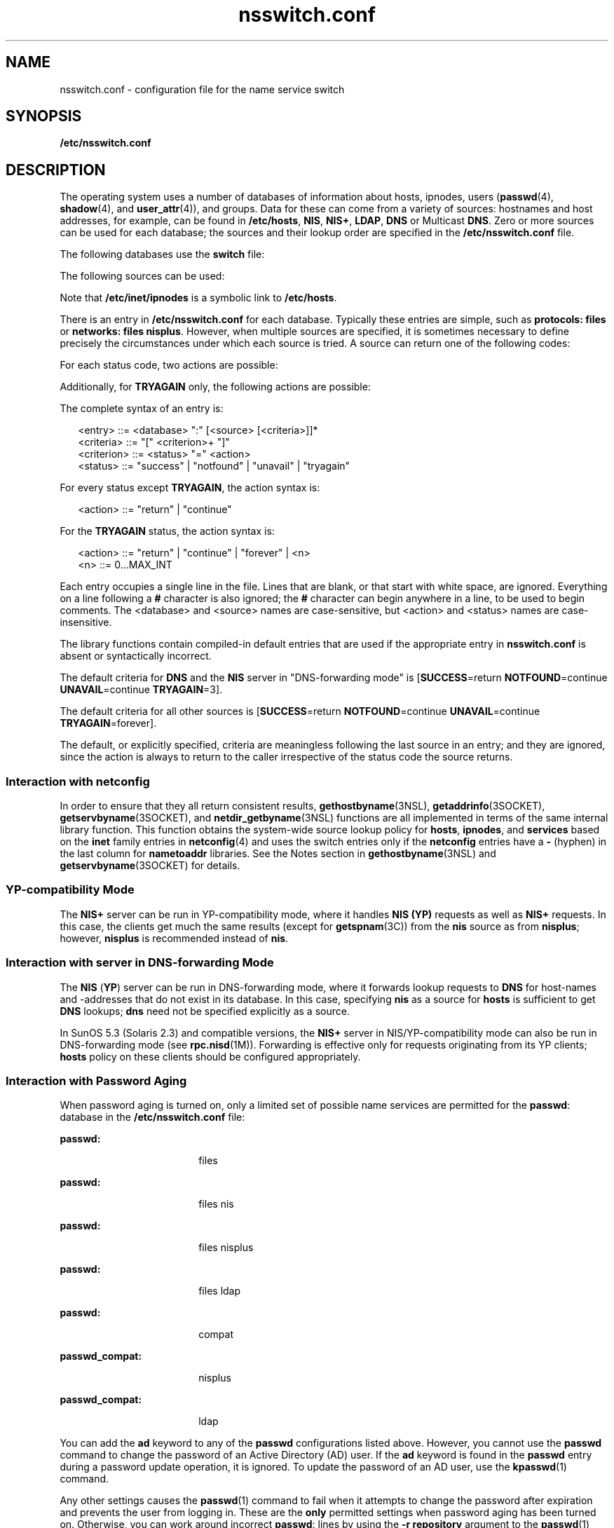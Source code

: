'\" te
.\" Copyright (c) 2008, Sun Microsystems, Inc. All Rights Reserved.
.\" CDDL HEADER START
.\"
.\" The contents of this file are subject to the terms of the
.\" Common Development and Distribution License (the "License").
.\" You may not use this file except in compliance with the License.
.\"
.\" You can obtain a copy of the license at usr/src/OPENSOLARIS.LICENSE
.\" or http://www.opensolaris.org/os/licensing.
.\" See the License for the specific language governing permissions
.\" and limitations under the License.
.\"
.\" When distributing Covered Code, include this CDDL HEADER in each
.\" file and include the License file at usr/src/OPENSOLARIS.LICENSE.
.\" If applicable, add the following below this CDDL HEADER, with the
.\" fields enclosed by brackets "[]" replaced with your own identifying
.\" information: Portions Copyright [yyyy] [name of copyright owner]
.\"
.\" CDDL HEADER END
.TH nsswitch.conf 4 "6 Nov 2008" "SunOS 5.11" "File Formats"
.SH NAME
nsswitch.conf \- configuration file for the name service switch
.SH SYNOPSIS
.LP
.nf
\fB/etc/nsswitch.conf\fR
.fi

.SH DESCRIPTION
.sp
.LP
The operating system uses a number of databases of information about hosts,
ipnodes, users (\fBpasswd\fR(4),
.BR shadow (4),
and
.BR user_attr (4)),
and
groups. Data for these can come from a variety of sources: hostnames and host
addresses, for example, can be found in
.BR /etc/hosts ,
.BR NIS ,
.BR NIS+ ,
.BR LDAP ,
\fBDNS\fR or Multicast
.BR DNS .
Zero or more sources
can be used for each database; the sources and their lookup order are specified
in the \fB/etc/nsswitch.conf\fR file.
.sp
.LP
The following databases use the
.B switch
file:
.sp

.sp
.TS
tab();
cw(2.18i) cw(3.32i)
lw(2.18i) lw(3.32i)
.
DatabaseUsed By
\fBaliases\fR\fBsendmail\fR(1M)
\fBauth_attr\fR\fBgetauthnam\fR(3SECDB)
\fBautomount\fR\fBautomount\fR(1M)
\fBbootparams\fR\fBrpc.bootparamd\fR(1M)
\fBethers\fR\fBethers\fR(3SOCKET)
\fBgroup\fR\fBgetgrnam\fR(3C)
\fBhosts\fRT{
\fBgethostbyname\fR(3NSL), \fBgetaddrinfo\fR(3SOCKET). See \fBInteraction with netconfig\fR.
T}
\fBipnodes\fRSame as \fBhosts\fR.
\fBnetgroup\fR\fBinnetgr\fR(3C)
\fBnetmasks\fR\fBifconfig\fR(1M)
\fBnetworks\fR\fBgetnetbyname\fR(3SOCKET)
\fBpasswd\fRT{
\fBgetpwnam\fR(3C), \fBgetspnam\fR(3C), \fBgetauusernam\fR(3BSM), \fBgetusernam\fR(3SECDB)
T}
\fBprinters\fRT{
\fBlp\fR(1), \fBlpstat\fR(1), \fBcancel\fR(1), \fBlpr\fR(1B), \fBlpq\fR(1B), \fBlprm\fR(1B), \fBin.lpd\fR(1M), \fBlpadmin\fR(1M), \fBlpget\fR(1M), \fBlpset\fR(1M)
T}
\fBprof_attr\fR\fBgetprofnam\fR(3SECDB), \fBgetexecprof\fR(3SECDB)
\fBproject\fRT{
\fBgetprojent\fR(3PROJECT), \fBgetdefaultproj\fR(3PROJECT), \fBinproj\fR(3PROJECT), \fBnewtask\fR(1), \fBsetproject\fR(3PROJECT)
T}
\fBprotocols\fR\fBgetprotobyname\fR(3SOCKET)
\fBpublickey\fR\fBgetpublickey\fR(3NSL), \fBsecure_rpc\fR(3NSL)
\fBrpc\fR\fBgetrpcbyname\fR(3NSL)
\fBservices\fR\fBgetservbyname\fR(3SOCKET).
See \fBInteraction with netconfig\fR.
\fBuser_attr\fR\fBgetuserattr\fR(3SECDB)
.TE

.sp
.LP
The following sources can be used:
.sp

.sp
.TS
tab();
cw(2.18i) cw(3.32i)
lw(2.18i) lw(3.32i)
.
SourceUses
\fBfiles\fRT{
\fB/etc/hosts\fR, \fB/etc/passwd\fR, \fB/etc/inet/ipnodes\fR, \fB/etc/shadow\fR, \fB/etc/security/auth_attr\fR, \fB/etc/user_attr\fR
T}
\fBnis\fR\fBNIS\fR(\fBYP\fR)
\fBnisplus\fR\fBNIS+\fR
\fBldap\fR\fBLDAP\fR
\fBad\fRActive Directory
\fBdns\fRT{
Valid only for hosts and ipnodes. Uses the Internet Domain Name Service.
T}
\fBmdns\fRT{
Valid only for hosts and ipnodes. Uses the Multicast Domain Name Service.
T}
\fBcompat\fRT{
Valid only for \fBpasswd\fR and \fBgroup\fR. Implements \fB+\fR and \fB-.\fR See \fBInteraction with +/- syntax\fR.
T}
\fBuser\fRT{
Valid only for printers. Implements support for \fB${HOME}/.printers\fR.
T}
.TE

.sp
.LP
Note that
.B /etc/inet/ipnodes
is a symbolic link to
.BR /etc/hosts .
.sp
.LP
There is an entry in \fB/etc/nsswitch.conf\fR for each database. Typically
these entries are simple, such as \fBprotocols: files\fR or \fBnetworks: files
nisplus\fR. However, when multiple sources are specified, it is sometimes
necessary to define precisely the circumstances under which each source is
tried. A source can return one of the following codes:
.sp

.sp
.TS
tab();
cw(2.18i) cw(3.32i)
lw(2.18i) lw(3.32i)
.
StatusMeaning
\fBSUCCESS\fRRequested database entry was found.
\fBUNAVAIL\fRT{
Source is not configured on this system or internal failure.
T}
\fBNOTFOUND\fRSource responded "\fBno such entry\fR"
\fBTRYAGAIN\fRT{
Source is busy or not responding, might respond to retries.
T}
.TE

.sp
.LP
For each status code, two actions are possible:
.sp

.sp
.TS
tab();
cw(2.18i) cw(3.32i)
lw(2.18i) lw(3.32i)
.
ActionMeaning
\fBcontinue\fRTry the next source in the list.
\fBreturn\fRReturn now.
.TE

.sp
.LP
Additionally, for
.B TRYAGAIN
only, the following actions are possible:
.sp

.sp
.TS
tab();
cw(2.18i) cw(3.32i)
lw(2.18i) lw(3.32i)
.
ActionMeaning
\fBforever\fRRetry the current source forever.
\fIn\fRT{
Retry the current source \fIn\fR more times, where \fIn\fR is an integer between \fB0\fR and \fBMAX_INT\fR (that is, 2.14 billion). After \fIn\fR retries has been exhausted, the \fBTRYAGAIN\fR action transitions to \fBcontinue\fR, until a future request receives a response, at which time \fBTRYAGAIN\fR=\fIn\fR is restored.
T}
.TE

.sp
.LP
The complete syntax of an entry is:
.sp
.in +2
.nf
<entry>     ::= <database> ":" [<source> [<criteria>]]*
<criteria>  ::= "[" <criterion>+ "]"
<criterion> ::= <status> "=" <action>
<status>    ::= "success" | "notfound" | "unavail" | "tryagain"
.fi
.in -2

.sp
.LP
For every status except
.BR TRYAGAIN ,
the action syntax is:
.sp
.in +2
.nf
<action>    ::= "return"  | "continue"
.fi
.in -2

.sp
.LP
For the
.B TRYAGAIN
status, the action syntax is:
.sp
.in +2
.nf
<action>    ::= "return"  | "continue" | "forever" | <n>
<n>         ::= 0.\|.\|.MAX_INT
.fi
.in -2

.sp
.LP
Each entry occupies a single line in the file. Lines that are blank, or that
start with white space, are ignored. Everything on a line following a \fB#\fR
character is also ignored; the
.B #
character can begin anywhere in a line,
to be used to begin comments. The <database> and <source> names are
case-sensitive, but <action> and <status> names are case-insensitive.
.sp
.LP
The library functions contain compiled-in default entries that are used if the
appropriate entry in \fBnsswitch.conf\fR is absent or syntactically
incorrect.
.sp
.LP
The default criteria for \fBDNS\fR and the \fBNIS\fR server in "DNS-forwarding
mode" is [\fBSUCCESS\fR=return \fBNOTFOUND\fR=continue \fBUNAVAIL\fR=continue
.BR TRYAGAIN =3].
.sp
.LP
The default criteria for all other sources is [\fBSUCCESS\fR=return
\fBNOTFOUND\fR=continue \fBUNAVAIL\fR=continue \fBTRYAGAIN\fR=forever].
.sp
.LP
The default, or explicitly specified, criteria are meaningless following the
last source in an entry; and they are ignored, since the action is always to
return to the caller irrespective of the status code the source returns.
.SS "Interaction with \fBnetconfig\fR"
.sp
.LP
In order to ensure that they all return consistent results,
.BR gethostbyname (3NSL),
\fBgetaddrinfo\fR(3SOCKET),
.BR getservbyname (3SOCKET),
and \fBnetdir_getbyname\fR(3NSL) functions are
all implemented in terms of the same internal library function. This function
obtains the system-wide source lookup policy for
.BR hosts ,
.BR ipnodes ,
and
.B services
based on the
.B inet
family entries in \fBnetconfig\fR(4)
and uses the switch entries only if the \fBnetconfig\fR entries have a \fB-\fR
(hyphen) in the last column for
.B nametoaddr
libraries. See the Notes
section in \fBgethostbyname\fR(3NSL) and \fBgetservbyname\fR(3SOCKET) for
details.
.SS "YP-compatibility Mode"
.sp
.LP
The
.B NIS+
server can be run in YP-compatibility mode, where it handles
\fBNIS (YP)\fR requests as well as \fBNIS+\fR requests. In this case, the
clients get much the same results (except for \fBgetspnam\fR(3C)) from the
\fBnis\fR source as from
.BR nisplus ;
however,
.B nisplus
is recommended
instead of
.BR nis .
.SS "Interaction with server in DNS-forwarding Mode"
.sp
.LP
The
.B NIS
(\fBYP\fR) server can be run in DNS-forwarding mode, where it
forwards lookup requests to
.B DNS
for host-names and -addresses that do not
exist in its database. In this case, specifying
.B nis
as a source for
\fBhosts\fR is sufficient to get \fBDNS\fR lookups; \fBdns\fR need not be
specified explicitly as a source.
.sp
.LP
In SunOS 5.3 (Solaris 2.3) and compatible versions, the
.B NIS+
server in
NIS/YP-compatibility mode can also be run in DNS-forwarding mode (see
.BR rpc.nisd (1M)).
Forwarding is effective only for requests originating from
its YP clients;
.B hosts
policy on these clients should be configured
appropriately.
.SS "Interaction with Password Aging"
.sp
.LP
When password aging is turned on, only a limited set of possible name services
are permitted for the
.BR passwd :
database in the \fB/etc/nsswitch.conf\fR
file:
.sp
.ne 2
.mk
.na
.B passwd:
.ad
.RS 18n
.rt
files
.RE

.sp
.ne 2
.mk
.na
.B passwd:
.ad
.RS 18n
.rt
files nis
.RE

.sp
.ne 2
.mk
.na
.B passwd:
.ad
.RS 18n
.rt
files nisplus
.RE

.sp
.ne 2
.mk
.na
.B passwd:
.ad
.RS 18n
.rt
files ldap
.RE

.sp
.ne 2
.mk
.na
.B passwd:
.ad
.RS 18n
.rt
compat
.RE

.sp
.ne 2
.mk
.na
.B passwd_compat:
.ad
.RS 18n
.rt
nisplus
.RE

.sp
.ne 2
.mk
.na
.B passwd_compat:
.ad
.RS 18n
.rt
ldap
.RE

.sp
.LP
You can add the
.B ad
keyword to any of the
.B passwd
configurations
listed above. However, you cannot use the
.B passwd
command to change the
password of an Active Directory (AD) user. If the
.B ad
keyword is found in
the
.B passwd
entry during a password update operation, it is ignored. To
update the password of an AD user, use the
.BR kpasswd (1)
command.
.sp
.LP
Any other settings causes the
.BR passwd (1)
command to fail when it attempts
to change the password after expiration and prevents the user from logging in.
These are the
.B only
permitted settings when password aging has been turned
on. Otherwise, you can work around incorrect
.BR passwd :
lines by using the
\fB-r repository\fR argument to the
.BR passwd (1)
command and using \fBpasswd
-r repository\fR to override the \fBnsswitch.conf\fR settings and specify in
which name service you want to modify your password.
.SS "Interaction with +/- syntax"
.sp
.LP
Releases prior to SunOS 5.0 did not have the name service switch but did allow
the user some policy control. In
.B /etc/passwd
one could have entries of
the form
.I +user
(include the specified user from
.B NIS
passwd.byname),
\fI-user\fR (exclude the specified user) and \fB+\fR (include everything,
except excluded users, from
.B NIS
passwd.byname). The desired behavior was
often
.BR "everything in the file followed by everything in NIS" ,
expressed by
a solitary
.B +
at the end of
.BR /etc/passwd .
The switch provides an
alternative for this case (\fBpasswd: files nis\fR) that does not require
\fB+\fR entries in \fB/etc/passwd\fR and \fB/etc/shadow\fR (the latter is a new
addition to SunOS 5.0, see \fBshadow\fR(4)).
.sp
.LP
If this is not sufficient, the
.B NIS/YP
compatibility source provides full
+/- semantics. It reads
.B /etc/passwd
for \fBgetpwnam\fR(3C) functions and
\fB/etc/shadow\fR for \fBgetspnam\fR(3C) functions and, if it finds +/-
entries, invokes an appropriate source. By default, the source is \fBnis\fR,
but this can be overridden by specifying
.B nisplus
or
.B ldap
as the
source for the pseudo-database \fBpasswd_compat\fR.
.sp
.LP
Note that in compat mode, for every
.B /etc/passwd
entry, there must be a
corresponding entry in the
.B /etc/shadow
file.
.sp
.LP
The NIS/YP compatibility source also provides full +/- semantics for
.BR group ;
the relevant pseudo-database is \fBgroup_compat\fR.
.SS "Useful Configurations"
.sp
.LP
The compiled-in default entries for all databases use
.B "NIS (YP)"
as the
enterprise level name service and are identical to those in the default
configuration of this file:
.sp
.ne 2
.mk
.na
.B passwd:
.ad
.RS 15n
.rt
files nis
.RE

.sp
.ne 2
.mk
.na
.B group:
.ad
.RS 15n
.rt
files nis
.RE

.sp
.ne 2
.mk
.na
.B hosts:
.ad
.RS 15n
.rt
nis [NOTFOUND=return] files
.RE

.sp
.ne 2
.mk
.na
.B ipnodes:
.ad
.RS 15n
.rt
nis [NOTFOUND=return] files
.RE

.sp
.ne 2
.mk
.na
.B networks:
.ad
.RS 15n
.rt
nis [NOTFOUND=return] files
.RE

.sp
.ne 2
.mk
.na
.B protocols:
.ad
.RS 15n
.rt
nis [NOTFOUND=return] files
.RE

.sp
.ne 2
.mk
.na
.B rpc:
.ad
.RS 15n
.rt
nis [NOTFOUND=return] files
.RE

.sp
.ne 2
.mk
.na
.B ethers:
.ad
.RS 15n
.rt
nis [NOTFOUND=return] files
.RE

.sp
.ne 2
.mk
.na
.B netmasks:
.ad
.RS 15n
.rt
nis [NOTFOUND=return] files
.RE

.sp
.ne 2
.mk
.na
.B bootparams:
.ad
.RS 15n
.rt
nis [NOTFOUND=return] files
.RE

.sp
.ne 2
.mk
.na
.B publickey:
.ad
.RS 15n
.rt
nis [NOTFOUND=return] files
.RE

.sp
.ne 2
.mk
.na
.B netgroup:
.ad
.RS 15n
.rt
nis
.RE

.sp
.ne 2
.mk
.na
.B automount:
.ad
.RS 15n
.rt
files nis
.RE

.sp
.ne 2
.mk
.na
.B aliases:
.ad
.RS 15n
.rt
files nis
.RE

.sp
.ne 2
.mk
.na
.B services:
.ad
.RS 15n
.rt
files nis
.RE

.sp
.ne 2
.mk
.na
.B printers:
.ad
.RS 15n
.rt
user files nis nisplus
.RE

.sp
.ne 2
.mk
.na
.B auth_attr
.ad
.RS 15n
.rt
files nis
.RE

.sp
.ne 2
.mk
.na
\fBprof_attr\fR
.ad
.RS 15n
.rt
files nis
.RE

.sp
.ne 2
.mk
.na
.B project
.ad
.RS 15n
.rt
files nis
.RE

.sp
.LP
Note that the \fBfiles\fR source for the \fBipnodes\fR and \fBhosts\fR
databases is identical, as
.B /etc/inet/ipnodes
is a symbolic link to
.BR /etc/hosts .
Because other sources for the
.B ipnodes
and
.BR hosts
databases are different, do not remove the
.B ipnodes
line from the
\fB/etc/nsswitch.conf\fR file.
.sp
.LP
The policy \fBnis [NOTFOUND=return] files\fR implies: if
.B nis
is
.BR UNAVAIL ,
continue on to
.BR files ,
and if
.B nis
returns
.BR NOTFOUND ,
return to the caller. In other words, treat
.B nis
as the
authoritative source of information and try \fBfiles\fR only if
.B nis
is
down. This, and other policies listed in the default configuration above, are
identical to the hard-wired policies in SunOS releases prior to 5.0.
.sp
.LP
If compatibility with the +/- syntax for
.B passwd
and
.B group
is
required, simply modify the entries for
.B passwd
and
.B group
to:
.sp
.ne 2
.mk
.na
.B passwd:
.ad
.RS 11n
.rt
compat
.RE

.sp
.ne 2
.mk
.na
.B group:
.ad
.RS 11n
.rt
compat
.RE

.sp
.LP
If
.B NIS+
is the enterprise level name service, the default configuration
should be modified to use
.B nisplus
instead of
.B nis
for every database
on client machines. The file
.B /etc/nsswitch.nisplus
contains a sample
configuration that can be copied to \fB/etc/nsswitch.conf\fR to set this
policy.
.sp
.LP
If
.B LDAP
is the enterprise level name service, the default configuration
should be modified to use
.B ldap
instead of
.B nis
for every database on
client machines. The file
.B /etc/nsswitch.ldap
contains a sample
configuration that can be copied to \fB/etc/nsswitch.conf\fR to set this
policy.
.sp
.LP
When using Active Directory,
.B dns
is required to perform hosts
resolution.
.sp
.LP
If the use of +/- syntax is desired in conjunction with
.BR nisplus ,
use the
following four entries:
.sp
.ne 2
.mk
.na
.B passwd:
.ad
.RS 18n
.rt
compat
.RE

.sp
.ne 2
.mk
.na
.B passwd_compat:
.ad
.RS 18n
.rt
nisplus OR ldap
.RE

.sp
.ne 2
.mk
.na
.B group:
.ad
.RS 18n
.rt
compat
.RE

.sp
.ne 2
.mk
.na
.B group_compat:
.ad
.RS 18n
.rt
nisplus OR ldap
.RE

.sp
.LP
In order to get information from the Internet Domain Name Service for hosts
that are not listed in the enterprise level name service,
.B NIS+
or
.BR LDAP ,
use the following configuration and set up the
\fB/etc/resolv.conf\fR file (see
.BR resolv.conf (4)
for more details):
.sp
.ne 2
.mk
.na
.B hosts:
.ad
.RS 10n
.rt
nisplus dns [NOTFOUND=return] files
.RE

.sp
.LP
or
.sp
.ne 2
.mk
.na
.B hosts:
.ad
.RS 10n
.rt
ldap dns [NOTFOUND=return] files
.RE

.SS "Enumeration - \fBgetXXXent()\fR"
.sp
.LP
Many of the databases have enumeration functions:
.B passwd
has
.BR getpwent() ,
\fBhosts\fR has
.BR gethostent() ,
and so on. These were
reasonable when the only source was \fBfiles\fR but often make little sense for
hierarchically structured sources that contain large numbers of entries, much
less for multiple sources. The interfaces are still provided and the
implementations strive to provide reasonable results, but the data returned can
be incomplete (enumeration for
.B hosts
is simply not supported by the
\fBdns\fR source), inconsistent (if multiple sources are used), formatted in an
unexpected fashion (for a host with a canonical name and three aliases, the
\fBnisplus\fR source returns four hostents, and they might not be consecutive),
or very expensive (enumerating a
.B passwd
database of 5,000 users is
probably a bad idea). Furthermore, multiple threads in the same process using
the same reentrant enumeration function (\fBgetXXXent_r()\fR are supported
beginning with SunOS 5.3) share the same enumeration position; if they
interleave calls, they enumerate disjoint subsets of the same database.
.sp
.LP
In general, the use of the enumeration functions is deprecated. In the case of
.BR passwd ,
.BR shadow ,
and
.BR group ,
it might sometimes be appropriate
to use
.BR fgetgrent() ,
\fBfgetpwent()\fR, and \fBfgetspent()\fR (see
.BR getgrnam (3C),
.BR getpwnam (3C),
and
.BR getspnam "(3C), respectively),"
which use only the \fBfiles\fR source.
.SH FILES
.sp
.LP
A source named SSS is implemented by a shared object named
.BR nss_SSS.so.1
that resides in
.BR /usr/lib .
.sp
.ne 2
.mk
.na
\fB/etc/nsswitch.conf\fR
.ad
.RS 29n
.rt
Configuration file.
.RE

.sp
.ne 2
.mk
.na
.B /usr/lib/nss_compat.so.1
.ad
.RS 29n
.rt
Implements
.B compat
source.
.RE

.sp
.ne 2
.mk
.na
.B /usr/lib/nss_dns.so.1
.ad
.RS 29n
.rt
Implements
.B dns
source.
.RE

.sp
.ne 2
.mk
.na
\fB/usr/lib/nss_files.so.1\fR
.ad
.RS 29n
.rt
Implements \fBfiles\fR source.
.RE

.sp
.ne 2
.mk
.na
.B /usr/lib/nss_mdns.so.1
.ad
.RS 29n
.rt
Implements
.B mdns
source.
.RE

.sp
.ne 2
.mk
.na
.B /usr/lib/nss_nis.so.1
.ad
.RS 29n
.rt
Implements
.B nis
source.
.RE

.sp
.ne 2
.mk
.na
.B /usr/lib/nss_nisplus.so.1
.ad
.RS 29n
.rt
Implements
.B nisplus
source.
.RE

.sp
.ne 2
.mk
.na
.B /usr/lib/nss_ldap.so.1
.ad
.RS 29n
.rt
Implements
.B ldap
source.
.RE

.sp
.ne 2
.mk
.na
.B /usr/lib/nss_ad.so.1
.ad
.RS 29n
.rt
Implements ad source.
.RE

.sp
.ne 2
.mk
.na
.B /usr/lib/nss_user.so.1
.ad
.RS 29n
.rt
Implements
.B user
source.
.RE

.sp
.ne 2
.mk
.na
\fB/etc/netconfig\fR
.ad
.RS 29n
.rt
Configuration file for \fBnetdir\fR(3NSL) functions that redirects
hosts/devices policy to the switch.
.RE

.sp
.ne 2
.mk
.na
\fB/etc/nsswitch.files\fR
.ad
.RS 29n
.rt
Sample configuration file that uses \fBfiles\fR only.
.RE

.sp
.ne 2
.mk
.na
.B /etc/nsswitch.nis
.ad
.RS 29n
.rt
Sample configuration file that uses \fBfiles\fR and \fBnis\fR.
.RE

.sp
.ne 2
.mk
.na
.B /etc/nsswitch.nisplus
.ad
.RS 29n
.rt
Sample configuration file that uses \fBfiles\fR and \fBnisplus\fR.
.RE

.sp
.ne 2
.mk
.na
.B /etc/nsswitch.ldap
.ad
.RS 29n
.rt
Sample configuration file that uses \fBfiles\fR and \fBldap\fR.
.RE

.sp
.ne 2
.mk
.na
.B /etc/nsswitch.ad
.ad
.RS 29n
.rt
Sample configuration file that uses \fBfiles\fR and \fBad\fR.
.RE

.sp
.ne 2
.mk
.na
.B /etc/nsswitch.dns
.ad
.RS 29n
.rt
Sample configuration file that uses
.BR files ,
\fBdns\fR and \fBmdns\fR
(\fBdns\fR and \fBmdns\fR only for hosts).
.RE

.SH SEE ALSO
.sp
.LP
.BR kpasswd (1),
.BR ldap (1),
.BR newtask (1),
.BR NIS+ (1),
.BR passwd (1),
.BR automount (1M),
\fBifconfig\fR(1M), \fBmdnsd\fR(1M),
.BR rpc.bootparamd (1M),
.BR rpc.nisd (1M),
.BR sendmail (1M),
.BR getauusernam (3BSM),
.BR getgrnam (3C),
.BR getnetgrent (3C),
.BR getpwnam (3C),
.BR getspnam (3C),
.BR gethostbyname (3NSL),
.BR getpublickey (3NSL),
.BR getrpcbyname (3NSL),
.BR netdir (3NSL),
.BR secure_rpc (3NSL),
.BR getprojent (3PROJECT),
\fBgetdefaultproj\fR(3PROJECT), \fBinproj\fR(3PROJECT),
.BR setproject (3PROJECT),
.BR getauthnam (3SECDB),
\fBgetexecprof\fR(3SECDB), \fBgetprofnam\fR(3SECDB), \fBgetuserattr\fR(3SECDB),
.BR getusernam (3SECDB),
.BR ethers (3SOCKET),
\fBgetaddrinfo\fR(3SOCKET),
.BR getnetbyname (3SOCKET),
.BR getprotobyname (3SOCKET),
.BR getservbyname (3SOCKET),
.BR auth_attr (4),
.BR hosts (4),
\fBnetconfig\fR(4), \fBproject\fR(4),
.BR resolv.conf (4),
.BR user_attr (4),
\fBypfiles\fR(4), \fBad\fR(5)
.SH NOTES
.sp
.LP
Within each process that uses
.BR nsswitch.conf ,
the entire file is read
only once; if the file is later changed, the process continues using the old
configuration.
.sp
.LP
The use of both
.B nis
and
.B nisplus
as sources for the same database
is strongly discouraged since both the name services are expected to store
similar information and the lookups on the database can yield different results
depending on which name service is operational at the time of the request. The
same applies for using
.B ldap
along with
.B nis
or
.BR nisplus .
.sp
.LP
Do not use the
.B ldap
and
.B ad
keywords together when the Solaris LDAP
client uses schema mapping to talk to Active Directory.
.sp
.LP
Misspelled names of sources and databases are treated as legitimate names of
(most likely nonexistent) sources and databases.
.sp
.LP
The following functions do
.B not
use the switch: \fBfgetgrent\fR(3C),
\fBfgetprojent\fR(3PROJECT), \fBfgetpwent\fR(3C), \fBfgetspent\fR(3C),
.BR getpw (3C),
.BR putpwent (3C),
.BR shadow (4).
